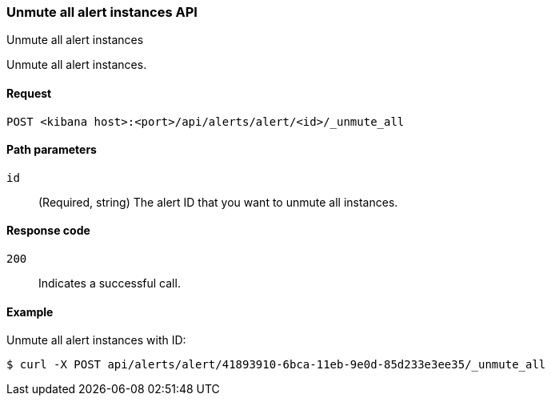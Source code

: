 [[alerts-api-unmute-all]]
=== Unmute all alert instances API
++++
<titleabbrev>Unmute all alert instances</titleabbrev>
++++

Unmute all alert instances.

[[alerts-api-unmute-all-request]]
==== Request

`POST <kibana host>:<port>/api/alerts/alert/<id>/_unmute_all`

[[alerts-api-unmute-all-path-params]]
==== Path parameters

`id`::
  (Required, string) The alert ID that you want to unmute all instances.

[[alerts-api-unmute-all-response-codes]]
==== Response code

`200`::
  Indicates a successful call.

==== Example

Unmute all alert instances with ID:

[source,sh]
--------------------------------------------------
$ curl -X POST api/alerts/alert/41893910-6bca-11eb-9e0d-85d233e3ee35/_unmute_all
--------------------------------------------------
// KIBANA
